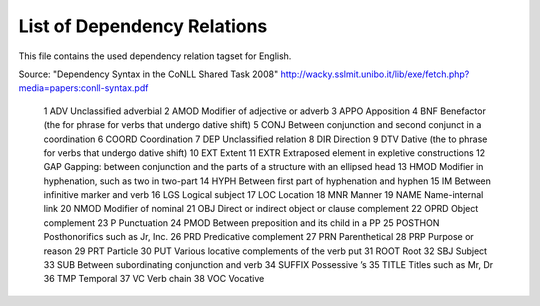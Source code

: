 List of Dependency Relations
========
This file contains the used dependency relation tagset for English.

Source: "Dependency Syntax in the CoNLL Shared Task 2008"  http://wacky.sslmit.unibo.it/lib/exe/fetch.php?media=papers:conll-syntax.pdf



    1  ADV Unclassified adverbial
    2  AMOD    Modifier of adjective or adverb
    3   APPO    Apposition
    4   BNF Benefactor (the for phrase for verbs that undergo dative shift)
    5   CONJ    Between conjunction and second conjunct in a coordination
    6   COORD   Coordination
    7   DEP Unclassified relation
    8   DIR Direction
    9   DTV Dative (the to phrase for verbs that undergo dative shift)
    10  EXT Extent
    11  EXTR    Extraposed element in expletive constructions
    12  GAP Gapping: between conjunction and the parts of a structure with an ellipsed head
    13  HMOD    Modifier in hyphenation, such as two in two-part
    14  HYPH    Between first part of hyphenation and hyphen
    15  IM  Between infinitive marker and verb
    16  LGS Logical subject
    17  LOC Location
    18  MNR Manner
    19  NAME    Name-internal link
    20  NMOD    Modifier of nominal
    21  OBJ Direct or indirect object or clause complement
    22  OPRD    Object complement
    23  P   Punctuation
    24  PMOD    Between preposition and its child in a PP
    25  POSTHON Posthonorifics such as Jr, Inc.
    26  PRD Predicative complement
    27  PRN Parenthetical
    28  PRP Purpose or reason
    29  PRT Particle
    30  PUT Various locative complements of the verb put
    31  ROOT    Root
    32  SBJ Subject
    33  SUB Between subordinating conjunction and verb
    34  SUFFIX  Possessive ’s
    35  TITLE   Titles such as Mr, Dr
    36  TMP Temporal
    37  VC  Verb chain
    38  VOC Vocative



